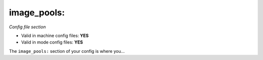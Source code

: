 image_pools:
============

*Config file section*

* Valid in machine config files: **YES**
* Valid in mode config files: **YES**

.. overview

The ``image_pools:`` section of your config is where you...

.. todo::
   Add description.


